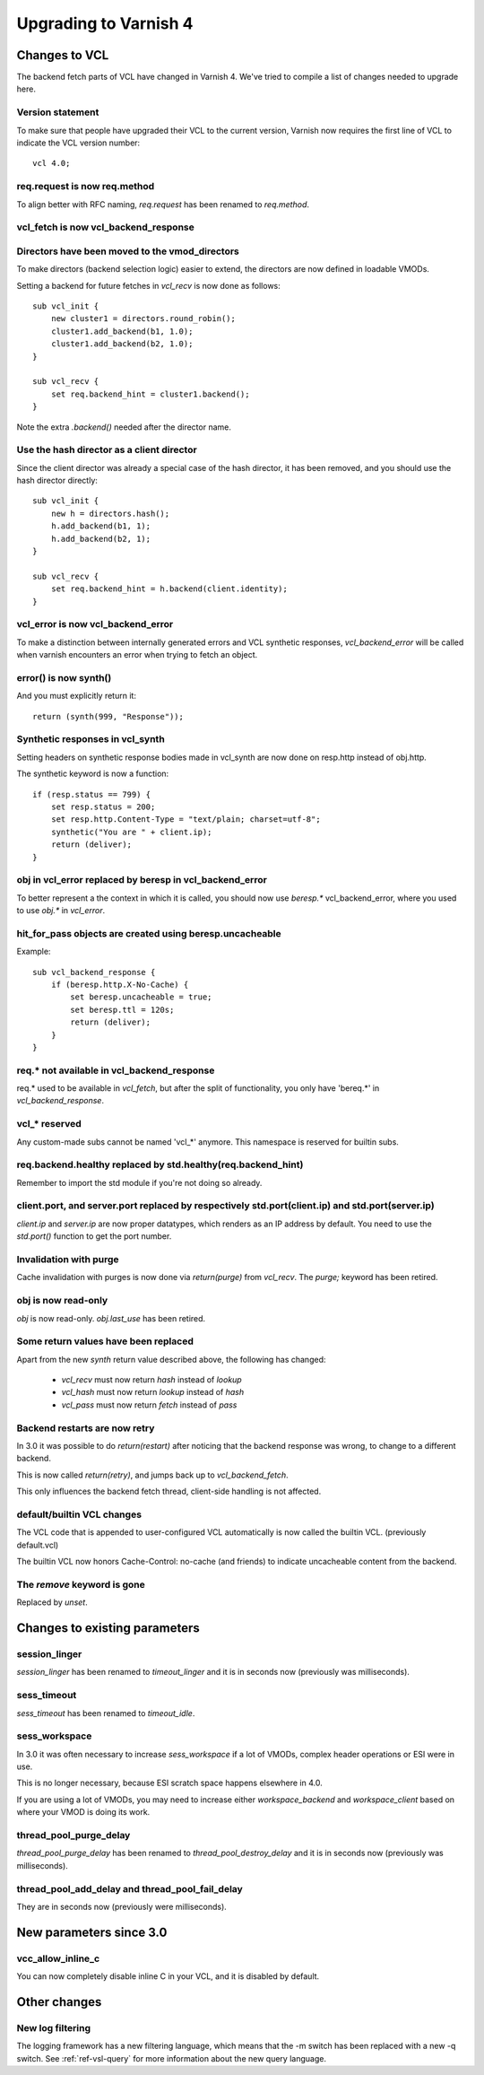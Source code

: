 .. _whatsnew_upgrading:

%%%%%%%%%%%%%%%%%%%%%%
Upgrading to Varnish 4
%%%%%%%%%%%%%%%%%%%%%%

Changes to VCL
==============

The backend fetch parts of VCL have changed in Varnish 4. We've tried to
compile a list of changes needed to upgrade here.

Version statement
~~~~~~~~~~~~~~~~~

To make sure that people have upgraded their VCL to the current
version, Varnish now requires the first line of VCL to indicate the
VCL version number::

    vcl 4.0;

req.request is now req.method
~~~~~~~~~~~~~~~~~~~~~~~~~~~~~

To align better with RFC naming, `req.request` has been renamed to
`req.method`.

vcl_fetch is now vcl_backend_response
~~~~~~~~~~~~~~~~~~~~~~~~~~~~~~~~~~~~~

Directors have been moved to the vmod_directors
~~~~~~~~~~~~~~~~~~~~~~~~~~~~~~~~~~~~~~~~~~~~~~~

To make directors (backend selection logic) easier to extend, the
directors are now defined in loadable VMODs.

Setting a backend for future fetches in `vcl_recv` is now done as follows::

    sub vcl_init {
        new cluster1 = directors.round_robin();
        cluster1.add_backend(b1, 1.0);
        cluster1.add_backend(b2, 1.0);
    }

    sub vcl_recv {
        set req.backend_hint = cluster1.backend();
    }

Note the extra `.backend()` needed after the director name.

Use the hash director as a client director
~~~~~~~~~~~~~~~~~~~~~~~~~~~~~~~~~~~~~~~~~~
Since the client director was already a special case of the hash director, it
has been removed, and you should use the hash director directly::

    sub vcl_init {
        new h = directors.hash();
        h.add_backend(b1, 1);
        h.add_backend(b2, 1);
    }

    sub vcl_recv {
        set req.backend_hint = h.backend(client.identity);
    }

vcl_error is now vcl_backend_error
~~~~~~~~~~~~~~~~~~~~~~~~~~~~~~~~~~

To make a distinction between internally generated errors and
VCL synthetic responses, `vcl_backend_error` will be called when
varnish encounters an error when trying to fetch an object.

error() is now synth()
~~~~~~~~~~~~~~~~~~~~~~

And you must explicitly return it::

    return (synth(999, "Response"));

Synthetic responses in vcl_synth
~~~~~~~~~~~~~~~~~~~~~~~~~~~~~~~~

Setting headers on synthetic response bodies made in vcl_synth are now done on
resp.http instead of obj.http.

The synthetic keyword is now a function::

    if (resp.status == 799) {
        set resp.status = 200;
        set resp.http.Content-Type = "text/plain; charset=utf-8";
        synthetic("You are " + client.ip);
        return (deliver);
    }

obj in vcl_error replaced by beresp in vcl_backend_error
~~~~~~~~~~~~~~~~~~~~~~~~~~~~~~~~~~~~~~~~~~~~~~~~~~~~~~~~

To better represent a the context in which it is called, you
should now use `beresp.*` vcl_backend_error, where you used to
use `obj.*` in `vcl_error`.

hit_for_pass objects are created using beresp.uncacheable
~~~~~~~~~~~~~~~~~~~~~~~~~~~~~~~~~~~~~~~~~~~~~~~~~~~~~~~~~

Example::

    sub vcl_backend_response {
        if (beresp.http.X-No-Cache) {
            set beresp.uncacheable = true;
            set beresp.ttl = 120s;
            return (deliver);
        }
    }

req.* not available in vcl_backend_response
~~~~~~~~~~~~~~~~~~~~~~~~~~~~~~~~~~~~~~~~~~~

req.* used to be available in `vcl_fetch`, but after the split of
functionality, you only have 'bereq.*' in `vcl_backend_response`.

vcl_* reserved
~~~~~~~~~~~~~~

Any custom-made subs cannot be named 'vcl_*' anymore. This namespace
is reserved for builtin subs.

req.backend.healthy replaced by std.healthy(req.backend_hint)
~~~~~~~~~~~~~~~~~~~~~~~~~~~~~~~~~~~~~~~~~~~~~~~~~~~~~~~~~~~~~

Remember to import the std module if you're not doing so already.

client.port, and server.port replaced by respectively std.port(client.ip) and std.port(server.ip)
~~~~~~~~~~~~~~~~~~~~~~~~~~~~~~~~~~~~~~~~~~~~~~~~~~~~~~~~~~~~~~~~~~~~~~~~~~~~~~~~~~~~~~~~~~~~~~~~~

`client.ip` and `server.ip` are now proper datatypes, which renders
as an IP address by default. You need to use the `std.port()`
function to get the port number.

Invalidation with purge
~~~~~~~~~~~~~~~~~~~~~~~

Cache invalidation with purges is now done via `return(purge)` from `vcl_recv`.
The `purge;` keyword has been retired.

obj is now read-only
~~~~~~~~~~~~~~~~~~~~

`obj` is now read-only.  `obj.last_use` has been retired.

Some return values have been replaced
~~~~~~~~~~~~~~~~~~~~~~~~~~~~~~~~~~~~~

Apart from the new `synth` return value described above, the
following has changed:

 - `vcl_recv` must now return `hash` instead of `lookup`
 - `vcl_hash` must now return `lookup` instead of `hash`
 - `vcl_pass` must now return `fetch` instead of `pass`


Backend restarts are now retry
~~~~~~~~~~~~~~~~~~~~~~~~~~~~~~

In 3.0 it was possible to do `return(restart)` after noticing that
the backend response was wrong, to change to a different backend.

This is now called `return(retry)`, and jumps back up to `vcl_backend_fetch`.

This only influences the backend fetch thread, client-side handling is not affected.


default/builtin VCL changes
~~~~~~~~~~~~~~~~~~~~~~~~~~~

The VCL code that is appended to user-configured VCL automatically
is now called the builtin VCL. (previously default.vcl)

The builtin VCL now honors Cache-Control: no-cache (and friends)
to indicate uncacheable content from the backend.


The `remove` keyword is gone
~~~~~~~~~~~~~~~~~~~~~~~~~~~~

Replaced by `unset`.



Changes to existing parameters
==============================

session_linger
~~~~~~~~~~~~~~
`session_linger` has been renamed to `timeout_linger` and it is in
seconds now (previously was milliseconds).

sess_timeout
~~~~~~~~~~~~
`sess_timeout` has been renamed to `timeout_idle`.

sess_workspace
~~~~~~~~~~~~~~

In 3.0 it was often necessary to increase `sess_workspace` if a
lot of VMODs, complex header operations or ESI were in use.

This is no longer necessary, because ESI scratch space happens
elsewhere in 4.0.

If you are using a lot of VMODs,  you may need to increase
either `workspace_backend` and `workspace_client` based on where
your VMOD is doing its work.

thread_pool_purge_delay
~~~~~~~~~~~~~~~~~~~~~~~
`thread_pool_purge_delay` has been renamed to `thread_pool_destroy_delay`
and it is in seconds now (previously was milliseconds).

thread_pool_add_delay and thread_pool_fail_delay
~~~~~~~~~~~~~~~~~~~~~~~~~~~~~~~~~~~~~~~~~~~~~~~~
They are in seconds now (previously were milliseconds).

New parameters since 3.0
========================

vcc_allow_inline_c
~~~~~~~~~~~~~~~~~~

You can now completely disable inline C in your VCL, and it is
disabled by default.

Other changes
=============

New log filtering
~~~~~~~~~~~~~~~~~

The logging framework has a new filtering language, which means
that the -m switch has been replaced with a new -q switch.
See :ref:`ref-vsl-query` for more information about the new
query language.
